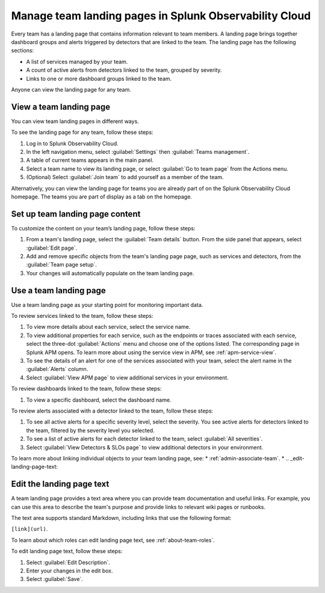 .. _admin-configure-page:

********************************************************************
Manage team landing pages in Splunk Observability Cloud
********************************************************************

.. meta::
   :description: Learn how to view and configure an associated landing page that contains information relevant to team members.

Every team has a landing page that contains information relevant to team members. A landing page brings together dashboard groups and alerts triggered by detectors that are linked to the team. The landing page has the following sections:

* A list of services managed by your team. 

* A count of active alerts from detectors linked to the team, grouped by severity.

* Links to one or more dashboard groups linked to the team.

Anyone can view the landing page for any team.

.. _view-team-landing-page:

View a team landing page
============================================================================

You can view team landing pages in different ways.

To see the landing page for any team, follow these steps:

#. Log in to Splunk Observability Cloud.

#. In the left navigation menu, select :guilabel:`Settings` then :guilabel:`Teams management`.

#. A table of current teams appears in the main panel.

#. Select a team name to view its landing page, or select :guilabel:`Go to team page` from the Actions menu.

#. (Optional) Select :guilabel:`Join team` to add yourself as a member of the team.

Alternatively, you can view the landing page for teams you are already part of on the Splunk Observability Cloud homepage. The teams you are part of display as a tab on the homepage. 

Set up team landing page content
============================================================================

To customize the content on your team’s landing page, follow these steps:

#. From a team's landing page, select the :guilabel:`Team details` button. From the side panel that appears, select :guilabel:`Edit page`.

#. Add and remove specific objects from the team's landing page page, such as services and detectors, from the :guilabel:`Team page setup`. 

#. Your changes will automatically populate on the team landing page.

.. _use-team-landing-page:

Use a team landing page
============================================================================

Use a team landing page as your starting point for monitoring important data.

To review services linked to the team, follow these steps: 

#. To view more details about each service, select the service name.

#. To view additional properties for each service, such as the endpoints or traces associated with each service, select the three-dot :guilabel:`Actions` menu and choose one of the options listed. The corresponding page in Splunk APM opens. To learn more about using the service view in APM, see :ref:`apm-service-view`.

#. To see the details of an alert for one of the services associated with your team, select the alert name in the :guilabel:`Alerts` column. 

#. Select :guilabel:`View APM page` to view additional services in your environment.

To review dashboards linked to the team, follow these steps: 

#. To view a specific dashboard, select the dashboard name. 

To review alerts associated with a detector linked to the team, follow these steps:

#. To see all active alerts for a specific severity level, select the severity. You see active alerts for detectors linked to the team, filtered by the severity level you selected.

#. To see a list of active alerts for each detector linked to the team, select :guilabel:`All severities`. 

#. Select :guilabel:`View Detectors & SLOs page` to view additional detectors in your environment. 

To learn more about linking individual objects to your team landing page, see:
* :ref:`admin-associate-team`.
* 
.. _edit-landing-page-text:

Edit the landing page text
============================================================================

A team landing page provides a text area where you can provide team documentation and useful links. For example, you can use this area to describe the team's purpose and provide links to relevant wiki pages or runbooks.

The text area supports standard Markdown, including links that use the following format:

``[link](url)``.

To learn about which roles can edit landing page text, see :ref:`about-team-roles`.

To edit landing page text, follow these steps:

#. Select :guilabel:`Edit Description`.

#. Enter your changes in the edit box.

#. Select :guilabel:`Save`.
